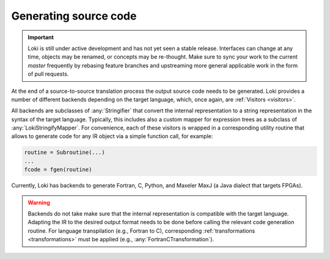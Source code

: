 ======================
Generating source code
======================

.. important::
    Loki is still under active development and has not yet seen a stable
    release. Interfaces can change at any time, objects may be renamed, or
    concepts may be re-thought. Make sure to sync your work to the current
    `master` frequently by rebasing feature branches and upstreaming
    more general applicable work in the form of pull requests.


At the end of a source-to-source translation process the output source code
needs to be generated. Loki provides a number of different backends depending
on the target language, which, once again, are :ref:`Visitors <visitors>`.

All backends are subclasses of :any:`Stringifier` that convert the internal
representation to a string representation in the syntax of the target language.
Typically, this includes also a custom mapper for expression trees as a
subclass of :any:`LokiStringifyMapper`. For convenience, each of these
visitors is wrapped in a corresponding utility routine that allows to generate
code for any IR object via a simple function call, for example:

.. code-block:: python

   routine = Subroutine(...)
   ...
   fcode = fgen(routine)

Currently, Loki has backends to generate Fortran, C, Python, and Maxeler MaxJ
(a Java dialect that targets FPGAs).

.. autosummary::

   loki.backend.fgen.fgen
   loki.backend.cgen.cgen
   loki.backend.pygen.pygen
   loki.backend.dacegen.dacegen
   loki.backend.maxgen.maxjgen

.. warning::
   Backends do not take make sure that the internal representation is
   compatible with the target language. Adapting the IR to the desired output
   format needs to be done before calling the relevant code generation routine.
   For language transpilation (e.g., Fortran to C), corresponding
   :ref:`transformations <transformations>` must be applied
   (e.g., :any:`FortranCTransformation`).
